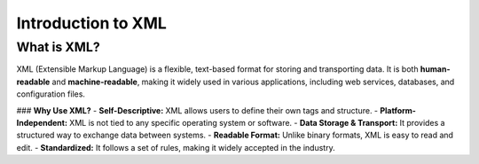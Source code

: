 ==========================
Introduction to XML
==========================

What is XML?
------------

XML (Extensible Markup Language) is a flexible, text-based format for storing and transporting data. It is both **human-readable** and **machine-readable**, making it widely used in various applications, including web services, databases, and configuration files.

### **Why Use XML?**
- **Self-Descriptive:** XML allows users to define their own tags and structure.
- **Platform-Independent:** XML is not tied to any specific operating system or software.
- **Data Storage & Transport:** It provides a structured way to exchange data between systems.
- **Readable Format:** Unlike binary formats, XML is easy to read and edit.
- **Standardized:** It follows a set of rules, making it widely accepted in the industry.

